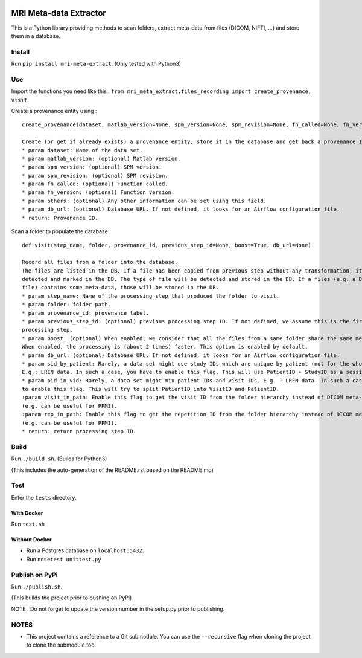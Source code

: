 |License| |Codacy Badge| |CircleCI|

MRI Meta-data Extractor
=======================

This is a Python library providing methods to scan folders, extract
meta-data from files (DICOM, NIFTI, ...) and store them in a database.

Install
-------

Run ``pip install mri-meta-extract``. (Only tested with Python3)

Use
---

Import the functions you need like this :
``from mri_meta_extract.files_recording import create_provenance, visit``.

Create a provenance entity using :

::

    create_provenance(dataset, matlab_version=None, spm_version=None, spm_revision=None, fn_called=None, fn_version=None, others=None, db_url=None)

    Create (or get if already exists) a provenance entity, store it in the database and get back a provenance ID.
    * param dataset: Name of the data set.
    * param matlab_version: (optional) Matlab version.
    * param spm_version: (optional) SPM version.
    * param spm_revision: (optional) SPM revision.
    * param fn_called: (optional) Function called.
    * param fn_version: (optional) Function version.
    * param others: (optional) Any other information can be set using this field.
    * param db_url: (optional) Database URL. If not defined, it looks for an Airflow configuration file.
    * return: Provenance ID.

Scan a folder to populate the database :

::

    def visit(step_name, folder, provenance_id, previous_step_id=None, boost=True, db_url=None)

    Record all files from a folder into the database.
    The files are listed in the DB. If a file has been copied from previous step without any transformation, it will be
    detected and marked in the DB. The type of file will be detected and stored in the DB. If a files (e.g. a DICOM
    file) contains some meta-data, those will be stored in the DB.
    * param step_name: Name of the processing step that produced the folder to visit.
    * param folder: folder path.
    * param provenance_id: provenance label.
    * param previous_step_id: (optional) previous processing step ID. If not defined, we assume this is the first
    processing step.
    * param boost: (optional) When enabled, we consider that all the files from a same folder share the same meta-data.
    When enabled, the processing is (about 2 times) faster. This option is enabled by default.
    * param db_url: (optional) Database URL. If not defined, it looks for an Airflow configuration file.
    * param sid_by_patient: Rarely, a data set might use study IDs which are unique by patient (not for the whole study).
    E.g.: LREN data. In such a case, you have to enable this flag. This will use PatientID + StudyID as a session ID.
    * param pid_in_vid: Rarely, a data set might mix patient IDs and visit IDs. E.g. : LREN data. In such a case, you
    to enable this flag. This will try to split PatientID into VisitID and PatientID.
    :param visit_in_path: Enable this flag to get the visit ID from the folder hierarchy instead of DICOM meta-data
    (e.g. can be useful for PPMI).
    :param rep_in_path: Enable this flag to get the repetition ID from the folder hierarchy instead of DICOM meta-data
    (e.g. can be useful for PPMI).
    * return: return processing step ID.

Build
-----

Run ``./build.sh``. (Builds for Python3)

(This includes the auto-generation of the README.rst based on the
README.md)

Test
----

Enter the ``tests`` directory.

With Docker
~~~~~~~~~~~

Run ``test.sh``

Without Docker
~~~~~~~~~~~~~~

-  Run a Postgres database on ``localhost:5432``.
-  Run ``nosetest unittest.py``

Publish on PyPi
---------------

Run ``./publish.sh``.

(This builds the project prior to pushing on PyPi)

NOTE : Do not forget to update the version number in the setup.py prior
to publishing.

NOTES
-----

-  This project contains a reference to a Git submodule. You can use the
   ``--recursive`` flag when cloning the project to clone the submodule
   too.

.. |License| image:: https://img.shields.io/badge/license-Apache--2.0-blue.svg
   :target: https://github.com/LREN-CHUV/mri-meta-extract/blob/master/LICENSE
.. |Codacy Badge| image:: https://api.codacy.com/project/badge/Grade/4547fb5d1e464e4087640e046893576a
   :target: https://www.codacy.com/app/mirco-nasuti/mri-meta-extract?utm_source=github.com&utm_medium=referral&utm_content=LREN-CHUV/mri-meta-extract&utm_campaign=Badge_Grade
.. |CircleCI| image:: https://circleci.com/gh/LREN-CHUV/mri-meta-extract.svg?style=svg
   :target: https://circleci.com/gh/LREN-CHUV/mri-meta-extract
